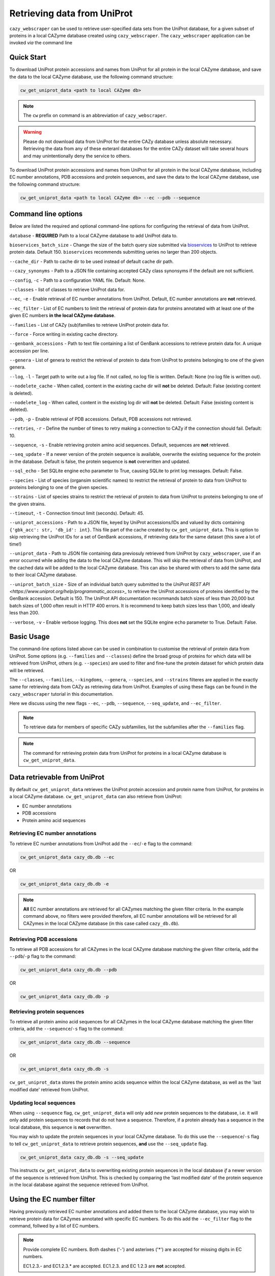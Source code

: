 ============================
Retrieving data from UniProt
============================

``cazy_webscraper`` can be used to retrieve user-specified data sets from the UniProt database, for a given subset
of proteins in a local CAZyme database created using ``cazy_webscraper``. The ``cazy_webscraper`` application can be invoked *via* the command line

-----------
Quick Start
-----------

To download UniProt protein accessions and names from UniProt for all protein in the local CAZyme database, and save the data to
the local CAZyme database, use the following command structure:  

.. code-block:: bash
    
   cw_get_uniprot_data <path to local CAZyme db>

.. NOTE::
   The ``cw`` prefix on command is an abbreviation of ``cazy_webscraper``.

.. WARNING::
    Please do not download data from UniProt for the entire CAZy database unless absolute necessary. 
    Retrieving the data from any of these exteranl databases for the entire CAZy 
    dataset will take several hours and may unintentionally deny the service to others.

To download UniProt protein accessions and names from UniProt for all protein in the local CAZyme database, including 
EC number annotations, PDB accessions and protein sequences, and save the data to
the local CAZyme database, use the following command structure:  

.. code-block:: bash
    
   cw_get_uniprot_data <path to local CAZyme db> --ec --pdb --sequence

--------------------
Command line options
--------------------

Below are listed the required and optional command-line options for configuring the retrieval of data from UniProt.

``database`` - **REQUIRED** Path to a local CAZyme database to add UniProt data to.

``bioservices_batch_size`` - Change the size of the batch query size submitted via `bioservices <https://bioservices.readthedocs.io/en/master/>`_ to UniProt
to retrieve protein data. Default 150. ``bioservices`` recommends submitting    ueries no larger than 200 objects.

``--cache_dir`` - Path to cache dir to be used instead of default cache dir path.

``--cazy_synonyms`` - Path to a JSON file containing accepted CAZy class synonsyms if the default are not sufficient.

``--config``, ``-c`` - Path to a configuration YAML file. Default: None.

``--classes`` - list of classes to retrieve UniProt data for.

``--ec``, ``-e`` - Enable retrieval of EC number annotations from UniProt. Default, EC number annotations are **not** retrieved.

``--ec_filter`` - List of EC numbers to limit the retrieval of protein data for proteins annotated with at least one of the given EC numbers **in the local CAZyme database**.

``--families`` - List of CAZy (sub)families to retrieve UniProt protein data for.

``--force`` - Force writing in existing cache directory.

``--genbank_accessions`` - Path to text file containing a list of GenBank accessions to retrieve protein data for. A unique accession per line.

``--genera`` - List of genera to restrict the retrieval of protein to data from UniProt to proteins belonging to one of the given genera.

``--log``, ``-l`` - Target path to write out a log file. If not called, no log file is written. Default: None (no log file is written out).

``--nodelete_cache`` - When called, content in the existing cache dir will **not** be deleted. Default: False (existing content is deleted).

``--nodelete_log`` - When called, content in the existing log dir will **not** be deleted. Default: False (existing content is deleted).

``--pdb``, ``-p`` - Enable retrieval of PDB accessions. Default, PDB accessions not retrieved.

``--retries``, ``-r`` - Define the number of times to retry making a connection to CAZy if the connection should fail. Default: 10.

``--sequence``, ``-s`` - Enable retrieving protein amino acid sequences. Default, sequences are **not** retrieved.

``--seq_update`` - If a newer version of the protein sequence is available, overwrite the existing sequence for the protein in the database. Default is false, the protein sequence is **not** overwritten and updated.

``--sql_echo`` - Set SQLite engine echo parameter to True, causing SQLite to print log messages. Default: False.

``--species`` - List of species (organsim scientific names) to restrict the retrieval of protein to data from UniProt to proteins belonging to one of the given species.

``--strains`` - List of species strains to restrict the retrieval of protein to data from UniProt to proteins belonging to one of the given strains.

``--timeout``, ``-t`` - Connection timout limit (seconds). Default: 45.

``--uniprot_accessions`` - Path to a JSON file, keyed by UniProt accessions/IDs and valued by dicts containing ``{'gbk_acc': str, 'db_id': int}``. This file part of the cache created by ``cw_get_uniprot_data``. This is option to skip retrieving the UniProt IDs for a set of GenBank accessions, if retrieving data for the same dataset (this save a lot of time!)

``--uniprot_data`` - Path to JSON file containing data previosuly retrieved from UniProt by ``cazy_webscraper``, use if an error occurred while adding the data to the local CAZyme database. This will skip the retrieval of data from UniProt, and the cached data will be added to the local CAZyme database. This can also be shared with others to add the same data to their local CAZyme database.

``--uniprot_batch_size`` - Size of an individual batch query submitted to the `UniProt REST API <https://www.uniprot.org/help/programmatic_access>_` to retrieve the UniProt accessions of proteins identified by the GenBank accession. Default is 150. The UniProt API documentation recommands batch sizes of less than 20,000 but batch sizes of 1,000 often result in HTTP 400 errors. It is recommend to keep batch sizes less than 1,000, and ideally less than 200.

``--verbose``, ``-v`` - Enable verbose logging. This does **not** set the SQLite engine ``echo`` parameter to True. Default: False.

-----------
Basic Usage
-----------

The command-line options listed above can be used in combination to customise the retrieval of protein data from UniProt. Some options (e.g. ``--families`` and ``--classes``) define the broad group of proteins for which data will be retrieved from UniProt, others (e.g. ``--species``) are used to filter and fine-tune the protein dataset for which protein data will be retrieved.

The ``--classes``, ``--families``, ``--kingdoms``, ``--genera``, ``--species``, and ``--strains`` filteres are applied 
in the exactly same for retrieving data from CAZy as retrieving data from UniProt. Examples of using these flags 
can be found in the ``cazy_webscraper`` tutorial in this documentation.

Here we discuss using the new flags ``--ec``, ``--pdb``, ``--sequence``, ``--seq_update``, and ``--ec_filter``.

.. NOTE::
    To retrieve data for members of specific CAZy subfamilies, list the subfamilies after the ``--families`` 
    flag.

.. NOTE::
    The command for retrieving protein data from UniProt for proteins in a local CAZyme database is ``cw_get_uniprot_data``.

-----------------------------
Data retrievable from UniProt
-----------------------------

By default ``cw_get_uniprot_data`` retrieves the UniProt protein accession and protein name from UniProt, for proteins in a 
local CAZyme database. ``cw_get_uniprot_data`` can also retrieve from UniProt:

* EC number annotations
* PDB accessions
* Protein amino acid sequences


^^^^^^^^^^^^^^^^^^^^^^^^^^^^^^^^
Retrieving EC number annotations
^^^^^^^^^^^^^^^^^^^^^^^^^^^^^^^^

To retrieve EC number annotations from UniProt add the ``--ec``/``-e`` flag to the command:

.. code-block:: bash

    cw_get_uniprot_data cazy_db.db --ec

OR

.. code-block:: bash

    cw_get_uniprot_data cazy_db.db -e

.. NOTE::
    **All** EC number annotations are retrieved for all CAZymes matching the given filter criteria. In the example 
    command above, no filters were provided therefore, all EC number annotations will be retrieved for all
    CAZymes in the local CAZyme database (in this case called ``cazy_db.db``).


^^^^^^^^^^^^^^^^^^^^^^^^^
Retrieving PDB accessions
^^^^^^^^^^^^^^^^^^^^^^^^^

To retrieve all PDB accessions for all CAZymes in the local CAZyme database matching the given filter criteria,
add the ``--pdb``/``-p`` flag to the command:

.. code-block:: bash

    cw_get_uniprot_data cazy_db.db --pdb

OR

.. code-block:: bash

    cw_get_uniprot_data cazy_db.db -p


^^^^^^^^^^^^^^^^^^^^^^^^^^^^
Retrieving protein sequences
^^^^^^^^^^^^^^^^^^^^^^^^^^^^

To retrieve all protein amino acid sequences for all CAZymes in the local CAZyme database matching the given filter criteria,
add the ``--sequence``/``-s`` flag to the command:

.. code-block:: bash

    cw_get_uniprot_data cazy_db.db --sequence

OR

.. code-block:: bash

    cw_get_uniprot_data cazy_db.db -s

``cw_get_uniprot_data`` stores the protein amino acids sequence within the local CAZyme database, as well 
as the 'last modified date' retrieved from UniProt.


^^^^^^^^^^^^^^^^^^^^^^^^
Updating local sequences
^^^^^^^^^^^^^^^^^^^^^^^^

When using ``--sequence`` flag, ``cw_get_uniprot_data`` will only add *new* protein sequences to the database, i.e.
it will only add protein sequences to records that do not have a sequence. Therefore, if a protein
already has a sequence in the local database, this sequence is **not** overwritten.

You may wish to update the protein sequences in your local CAZyme database. To do this use the ``--sequence``/``-s`` 
flag to tell ``cw_get_uniprot_data`` to retrieve protein sequences, **and** use the ``--seq_update`` flag.

.. code-block:: bash

    cw_get_uniprot_data cazy_db.db -s --seq_update

This instructs ``cw_get_uniprot_data`` to overwriting existing protein sequences in the local database *if* a newer version 
of the sequence is retrieved from UniProt. This is checked by comparing the 'last modified date' of the 
protein sequence in the local database against the sequence retrieved from UniProt.


--------------------------
Using the EC number filter
--------------------------

Having previously retrieved EC number annotations and added them to the local CAZyme database, you  may 
wish to retrieve protein data for CAZymes annotated with specific EC numbers. To do this add the 
``--ec_filter`` flag to the command, follwed by a list of EC numbers.

.. NOTE::
    Provide complete EC numbers. 
    Both dashes ('-') and asterixes ('*') are accepted for missing digits in EC numbers.

    EC1.2.3.- and EC1.2.3.* are accepted.
    EC1.2.3. and EC 1.2.3 are **not** accepted.

.. WARNING::
    If using dashes to represent missing digits in EC numbers, it is recommended to bookend the entire 
    EC number list in single or double quotation marks. Some terminals may misinterpret EC1.2.-.- as trying to invoke the options '.'

.. NOTE::
    ``cw_get_uniprot_data`` will retrieve the specified UniProt data for all proteins in the local CAZyme 
    database that are annotated with **at least one** of the given EC numbers. Therefore, if multiple 
    EC numbers are given this **does not mean** only CAZymes will all provided EC numbers will have data retrieved
    from UniProt for them.

``--ec_filter`` is based upon EC number annotations stored within the local CAZyme database. For 
example, if protein A is annotated with the EC1.2.3.4, but this annotation is not stored in the 
local CAZyme database, using ``--ec_filter EC1.2.3.4`` will **not** cause ``cw_get_uniprot_data`` to retrieve
data for protein A. This is because ``cw_get_uniprot_data`` does not know protein A is annotated with 
EC1.2.3.4, because this annotation is not within its database.

.. WARNING::
    If ``--ec_filter`` is used along side ``--ec``, ``cw_get_uniprot_data`` will retrieve **all** EC number 
    annotations from UniProt for all proteins in the local CAZyme database that are associated with 
    at least one of the EC numbers provided via ``--ec_filter`` within the CAZyme database.

-------------------------------
Configuration using a YAML file
-------------------------------

As with scraping CAZy, a YAML file can be provided to define the filters for retrieving data from UniProt. 
The same YAML file can be used both for scraping CAZy and UniProt. However, the configuration file for
retrieving data from UniProt can contain the additionl ``ec`` tag.

Using a config file supports reproducible documentation of ``cazy_webscraper`` usage.

An template YAML file is provided in the ``cazy_webscraper`` repository (``configuration_files/template-get_data_config.yaml``):

.. code-block:: yaml

    # Under 'classes' list class from which all proteins will retrieved
    # Under each families respective name, list the specific families/subfamilies to be scraped
    # Write the FULL family name, e.g. 'GH1', NOT only its number, e.g. '1'
    # To list multiple families, each familiy must be on a new line starting indented once
    # relative to the parent class name, and the name written within quotation marks.
    # For more information on writing lists in Yaml please see:
    # https://docs.ansible.com/ansible/latest/reference_appendices/YAMLSyntax.html 
    classes:  # classes from which all proteins will be retrieved
    - "GH"
    - "CE"
    Glycoside Hydrolases (GHs):
    GlycosylTransferases (GTs):
    Polysaccharide Lyases (PLs):
    - "GT1"
    - "GT5"
    - "GT6"
    Carbohydrate Esterases (CEs):
    Auxiliary Activities (AAs):
    Carbohydrate-Binding Modules (CBMs):
    genera:  # list genera to be scraped
    - "Trichoderma"
    - "Aspergillus"
    species:  # list species, this will scrape all strains under the species
    - "Pythium ultimum"
    strains:  # list specific strains to be scraped
    kingdoms:  # Archaea, Bacteria, Eukaryota, Viruses, Unclassified
    ec:
    - "EC1.2.3.4"

.. ATTENTION::
  The YAML configuration file must contain all tags/headings indicated in the example configuration file found in the repository:

  * classes
  * Glycoside Hydrolases (GHs)
  * GlycosylTransferases (GTs)
  * Polysaccharide Lyases (PLs)
  * Carbohydrate Esterases (CEs)
  * Auxiliary Activities (AAs)
  * Carbohydrate-Binding Modules (CBMs)
  * genera
  * species
  * strains
  * kingdoms
  * ec

Each value in the YAML mappings for these arguments must be listed on a separate line, indented by 4 spaces, and the class name encapsulated with single or double quotation marks. For example:

.. code-block:: yaml

    classes:
        - "GT"
        - "pl"
    Glycoside Hydrolases (GHs):
        - "GH1"
        - "GH2"


^^^^^^^^^^^^^^^^^^^^^^^^^
Synonyms for CAZy classes
^^^^^^^^^^^^^^^^^^^^^^^^^

A number of synonyms may be provided for CAZy classes, e.g. both "GH" and "Glycoside-Hydrolases" are accepted as synonyms for "Glycoside Hydrolases (GHs)" (the name recorded at CAZy). These alternatives are defined in the ``cazy_webscraper`` repository, in the file ``scraper/utilities/parse_configuration/cazy_dictionary.json``.
